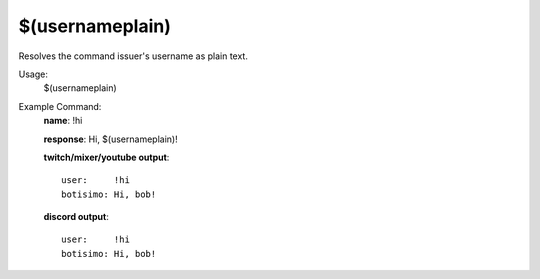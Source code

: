 $(usernameplain)
================

Resolves the command issuer's username as plain text.

Usage:
    $(usernameplain)

Example Command:
    **name**: !hi

    **response**: Hi, $(usernameplain)!

    **twitch/mixer/youtube output**::

        user:     !hi
        botisimo: Hi, bob!

    **discord output**::

        user:     !hi
        botisimo: Hi, bob!
